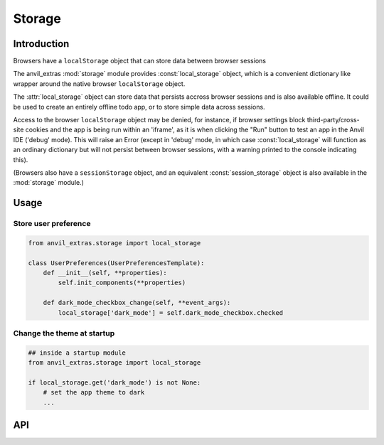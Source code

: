 Storage
=======

Introduction
------------
Browsers have a ``localStorage`` object that can store data between browser sessions

The anvil_extras :mod:`storage` module provides :const:`local_storage` object, which is a
convenient dictionary like wrapper around the native browser ``localStorage`` object.

The :attr:`local_storage` object can store data that persists accross browser sessions and is also available offline.
It could be used to create an entirely offline todo app, or to store simple data across sessions.

Access to the browser ``localStorage`` object may be denied, for instance, if browser
settings block third-party/cross-site cookies and the app is being run within an 'iframe',
as it is when clicking the "Run" button to test an app in the Anvil IDE ('debug' mode).
This will raise an Error (except in 'debug' mode, in which case :const:`local_storage`
will function as an ordinary dictionary but will not persist between browser sessions,
with a warning printed to the console indicating this).

(Browsers also have a ``sessionStorage`` object, and an equivalent :const:`session_storage`
object is also available in the :mod:`storage` module.)

Usage
-----

Store user preference
+++++++++++++++++++++

.. code-block:: python

    from anvil_extras.storage import local_storage

    class UserPreferences(UserPreferencesTemplate):
        def __init__(self, **properties):
            self.init_components(**properties)

        def dark_mode_checkbox_change(self, **event_args):
            local_storage['dark_mode'] = self.dark_mode_checkbox.checked


Change the theme at startup
+++++++++++++++++++++++++++

.. code-block:: python

    ## inside a startup module
    from anvil_extras.storage import local_storage

    if local_storage.get('dark_mode') is not None:
        # set the app theme to dark
        ...



API
---

.. object:: local_storage

   local_storage is a dictionary like object.

   .. describe:: list(local_storage)

      Return a list of all the keys used in :attr:`local_storage`.

   .. describe:: len(local_storage)

      Return the number of items in :attr:`local_storage`.

   .. describe:: local_storage[key]

      Return the item of :attr:`local_storage` with key *key*.  Raises a :exc:`KeyError` if *key* is
      not in :attr:`local_storage`. Raises a :exc:`TypeError` if *key* is not a string.

   .. describe:: local_storage[key] = value

      Set ``local_storage[key]`` to *value*. The *value* must be a json compatible object.

   .. describe:: del local_storage[key]

      Remove ``local_storage[key]`` from :attr:`local_storage`.

   .. describe:: key in local_storage

      Return ``True`` if :attr:`local_storage` has a key *key*, else ``False``.

   .. describe:: iter(local_storage)

      Return an iterator over the keys of the dictionary.  This is a shortcut
      for ``iter(local_storage.keys())``.

   .. method:: clear()

      Remove all items from the :attr:`local storage`.

   .. method:: get(key[, default])

      Return the value for *key* if *key* is in :attr:`local_storage`, else *default*.
      If *default* is not given, it defaults to ``None``, so that this method
      never raises a :exc:`KeyError`.

   .. method:: items()

      Return a map iterator of :attr:`local_storage`'s ``(key, value)`` pairs.

   .. method:: keys()

      Return a map iterator of :attr:`local storage`'s keys.

   .. method:: pop(key[, default])

      If *key* is in :attr:`local_storage`, remove it and return its value, else return
      *default*.  If *default* is not given, it defaults to ``None``, so that this method
      never raises a :exc:`KeyError`.

   .. method:: put(key, value)

      Equivalent to ``local_storage[key] = value``.

   .. method:: update([other])

      Update the :attr:`local_storage` with the key/value pairs from *other*, overwriting
      existing keys.  Return ``None``.

      :meth:`update` accepts either a dictionary object or an iterable of
      key/value pairs (as tuples or other iterables of length two).  If keyword
      arguments are specified, :attr:`local_storage` is then updated with those
      key/value pairs: ``local_storage.update(red=1, blue=2)``.

   .. method:: values()

      Return a map iterator of :attr:`local_storage`'s values.
